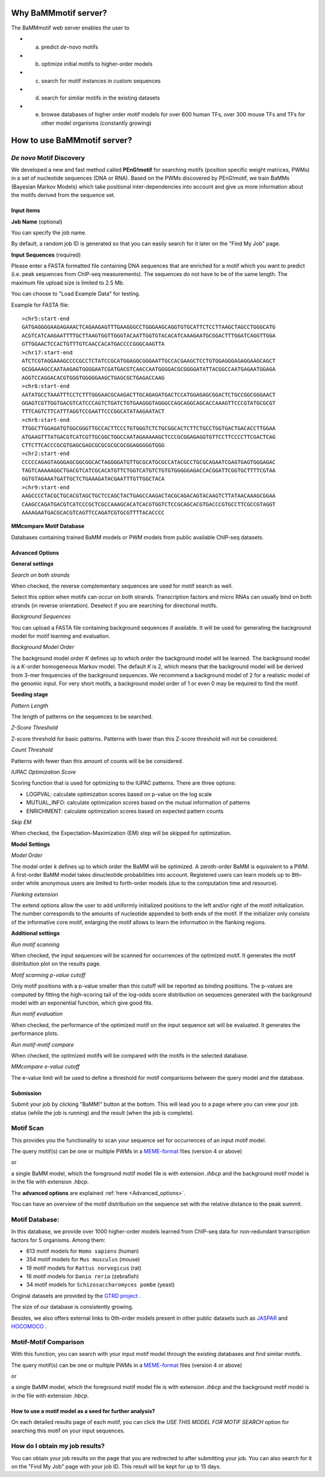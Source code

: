 Why BaMMmotif server?
=====================
.. _Why_BaMMmotif_server:

The BaMMmotif web server enables the user to

* (a) predict *de-novo* motifs
* (b) optimize initial motifs to higher-order models
* (c) search for motif instances in custom sequences
* (d) search for similar motifs in the existing datasets
* (e) browse databases of higher order motif models for over 600 human TFs, over 300 mouse TFs and TFs for other model organisms (constantly growing)

How to use BaMMmotif server?
============================
.. _How to use BaMMmotif server:

*De novo* Motif Discovery
.........................
.. _De novo Motif Discovery:

We developed a new and fast method called **PEnG!motif** for searching motifs (position specific weight matrices,
PWMs) in a set of nucleotide sequences (DNA or RNA). Based on the PWMs discovered by PEnG!motif, we train BaMMs
(Bayesian Markov Models) which take positional inter-dependencies into account and give us more information about
the motifs derived from the sequence set.

Input items
+++++++++++
.. _Input items:

**Job Name** (optional)

You can specify the job name.

By default, a random job ID is generated  so that you can easily search for it later on the "Find My Job" page.

**Input Sequences** (required)

Please enter a FASTA formatted file containing DNA sequences that are enriched for a motif which you want to predict
(i.e. peak sequences from ChIP-seq measurements). The sequences do not have to be of the same length. The maximum file
upload size is limited to 2.5 Mb.

You can choose to "Load Example Data" for testing.

Example for FASTA file:
::

    >chr5:start-end
    GATGAGGGGAAGAGAAACTCAGAAGAGTTTGAAGGGCCTGGGAAGCAGGTGTGCATTCTCCTTAAGCTAGCCTGGGCATG
    ACGTCATCAAGAATTTTGCTTAAGTGGTTGGGTACAATTGGTGTACACATCAAAGAATGCGGACTTTGGATCAGGTTGGA
    GTTGGAACTCCACTGTTTGTCAACCACATGACCCCGGGCAAGTTA
    >chr17:start-end
    ATCTCGTAGGAAAGCCCCGCCTCTATCCGCATGGAGGCGGGAATTGCCACGAAGCTCCTGTGGAGGGAGAGGAAGCAGCT
    GCGGAAAGCCAATAAGAGTGGGGAATCGATGACGTCAACCAATGGGGACGCGGGGATATTACGGCCAATGAGAATGGAGA
    AGGTCCAGGACACGTGGGTGGGGGAAGCTGAGCGCTGAGACCAAG
    >chr6:start-end
    AATATGCCTAAATTTCCTCTTTGGGAACGCAAGACTTGCAGAGATGACTCCATGGAGAGCGGACTCTGCCGGCGGGAACT
    GGAGTCGTTGGTGACGTCATCCCAGTCTGATCTGTGAAGGGTAGGGCCAGCAGGCAGCACCAAAGTTCCCGTATGCGCGT
    TTTCAGTCTTCATTTAGGTCCGAATTCCCGGCATATAAGAATACT
    >chr6:start-end
    TTGGCTTGGAGATGTGGCGGGTTGCCACTTCCCTGTGGGTCTCTGCGGCACTCTTCTGCCTGGTGACTGACACCTTGGAA
    ATGAAGTTTATGACGTCATCGTTGCGGCTGGCCAATAGAAAAAGCTCCCGCGGAGAGGTGTTCCTTCCCCTTCGACTCAG
    CTTCTTCACCCGCGTGAGCGAGCGCGCGCGCGCGGAGGGGGTGGG
    >chr2:start-end
    CCCCCAGAGTAGGGAGCGGCGGCACTAGGGGATGTTGCGCATGCGCCATACGCCTGCGCAGAATCGAGTGAGTGGGAGAC
    TAGTCAAAAAGGCTGACGTCATCGCACATGTTCTGGTCATGTCTGTGTGGGGGAGACCACGGATTCGGTGCTTTTCGTAA
    GGTGTAGAAATGATTGCTCTGAAAGATACGAATTTGTTGGCTACA
    >chr9:start-end
    AAGCCCCTACGCTGCACGTAGCTGCTCCAGCTACTGAGCCAAGACTACGCAGACAGTACAAGTCTTATAACAAAGCGGAA
    CAAGCCAGATGACGTCATCCCGCTCGCCAAAGCACATCACGTGGTCTCCGCAGCACGTGACCCGTGCCTTCGCCGTAGGT
    AAAAGAATGACGCACGTCAGTTCCAGATCGTGCGTTTTACACCCC

**MMcompare Motif Database**

Databases containing trained BaMM models or PWM models from public available ChIP-seq datasets.

.. _Advanced_options:

Advanced Options
++++++++++++++++

**General settings**

*Search on both strands*

When checked, the reverse complementary sequences are used for motif search as well.

Select this option when motifs can occur on both strands. Transcription factors and micro RNAs can usually bind on
both strands (in reverse orientation). Deselect if you are searching for directional motifs.

*Background Sequences*

You can upload a FASTA file containing background sequences if available. It will be used for generating the background
model for motif learning and evaluation.

*Background Model Order*

The background model order *K* defines up to which order the background model will be learned. The background model is
a *K*-order homogeneous Markov model. The default *K* is 2, which means that the background model will be derived from
3-mer frequencies of the background sequences. We recommend a background model of 2 for a realistic model of the genomic
input. For very short motifs, a background model order of 1 or even 0 may be required to find the motif.

**Seeding stage**

*Pattern Length*

The length of patterns on the sequences to be searched.

*Z-Score Threshold*

Z-score threshold for basic patterns. Patterns with lower than this Z-score threshold will not be considered.

*Count Threshold*

Patterns with fewer than this amount of counts will be be considered.

*IUPAC Optimization Score*

Scoring function that is used for optimizing to the IUPAC patterns. There are three options:

* LOGPVAL: calculate optimization scores based on p-value on the log scale
* MUTUAL_INFO: calculate optimization scores based on the mutual information of patterns
* ENRICHMENT: calculate optimization scores based on expected pattern counts

*Skip EM*

When checked, the Expectation-Maximization (EM) step will be skipped for optimization.

**Model Settings**

*Model Order*

The model order *k* defines up to which order the BaMM will be optimized. A zeroth-order BaMM is equivalent to a PWM.
A first-order BaMM model takes dinucleotide probabilities into account. Registered users can learn models up to 8th-
order while anonymous users are limited to forth-order models (due to the computation time and resource).

*Flanking extension*

The extend options allow the user to add uniformly initialized positions to the left and/or right of the motif
initialization. The number corresponds to the amounts of nucleotide appended to both ends of the motif. If the
initializer only consists of the informative core motif, enlarging the motif allows to learn the information in the
flanking regions.

**Additional settings**

*Run motif scanning*

When checked, the input sequences will be scanned for occurrences of the optimized motif. It generates the motif
distribution plot on the results page.

*Motif scanning p-value cutoff*

Only motif positions with a p-value smaller than this cutoff will be reported as binding positions. The p-values
are computed by fitting the high-scoring tail of the log-odds score distribution on sequences generated with the
background model with an exponential function, which give good fits.

*Run motif evaluation*

When checked, the performance of the optimized motif on the input sequence set will be evaluated. It generates the
performance plots.

*Run motif-motif compare*

When checked, the optimized motifs will be compared with the motifs in the selected database.

*MMcompare e-value cutoff*

The e-value limit will be used to define a threshold for motif comparisons between the query model and the database.

Submission
++++++++++
.. _Submission:

Submit your job by clicking "BaMM!" button at the bottom. This will lead you to a page where you can view your job
status (while the job is running) and the result (when the job is complete).


Motif Scan
..........
.. _Motif Scan:

This provides you the functionality to scan your sequence set for occurrences of an input motif model.

The query motif(s) can be one or multiple PWMs in a `MEME-format <http://meme-suite.org/doc/meme-format.html>`_ files
(version 4 or above)

or

a single BaMM model, which the foreground motif model file is with extension `.ihbcp` and the background motif model
is in the file with extension `.hbcp`.

The **advanced options** are explained :ref:`here <Advanced_options>`.

You can have an overview of the motif distribution on the sequence set with the relative distance to the peak summit.

Motif Database:
...............
.. _Motif Database:

In this database, we provide over 1000 higher-order models learned from ChIP-seq data for non-redundant transcription
factors for 5 organisms. Among them:

* 613 motif models for ``Homo sapiens`` (human)
* 354 motif models for ``Mus musculus`` (mouse)
* 19 motif models for ``Rattus norvegicus`` (rat)
* 16 motif models for ``Danio rerio`` (zebrafish)
* 34 motif models for ``Schizosaccharomyces pombe`` (yeast)

Original datasets are provided by the `GTRD project <http://gtrd.biouml.org/>`_ .

The size of our database is consistently growing.

Besides, we also offers external links to 0th-order models present in other public datasets such as
`JASPAR <http://jaspar.genereg.net/>`_ and `HOCOMOCO <http://hocomoco11.autosome.ru/>`_ .

Motif-Motif Comparison
......................
.. _Motif-Motif Comparison:

With this function, you can search with your input motif model through the existing databases and find similar motifs.

The query motif(s) can be one or multiple PWMs in a `MEME-format <http://meme-suite.org/doc/meme-format.html>`_ files
(version 4 or above)

or

a single BaMM model, which the foreground motif model file is with extension `.ihbcp` and the background motif model
is in the file with extension `.hbcp`.


How to use a motif model as a seed for further analysis?
++++++++++++++++++++++++++++++++++++++++++++++++++++++++
.. _How to use a motif model as a seed for further analysis:

On each detailed results page of each motif, you can click the `USE THIS MODEL FOR MOTIF SEARCH` option for searching
this motif on your input sequences.

How do I obtain my job results?
...............................
.. _How do I obtain my job results:

You can obtain your job results on the page that you are redirected to after submitting your job. You can also search
for it on the "Find My Job" page with your job ID. This result will be kept for up to 15 days.
